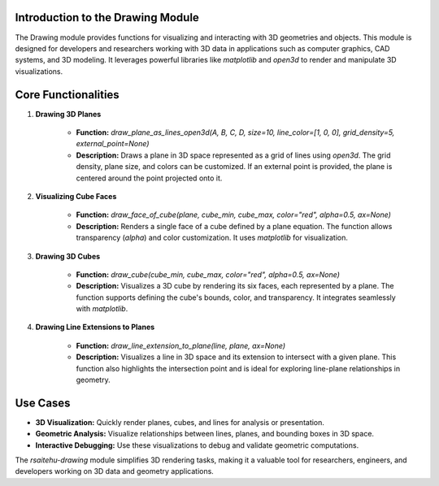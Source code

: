 Introduction to the Drawing Module
-------------------------------------------------

The Drawing module provides functions for visualizing and interacting with 3D geometries and objects. This module is designed for developers and researchers working with 3D data in applications such as computer graphics, CAD systems, and 3D modeling. It leverages powerful libraries like `matplotlib` and `open3d` to render and manipulate 3D visualizations.

Core Functionalities
--------------------

1. **Drawing 3D Planes**

    - **Function:** `draw_plane_as_lines_open3d(A, B, C, D, size=10, line_color=[1, 0, 0], grid_density=5, external_point=None)`
    - **Description:** Draws a plane in 3D space represented as a grid of lines using `open3d`. The grid density, plane size, and colors can be customized. If an external point is provided, the plane is centered around the point projected onto it.

2. **Visualizing Cube Faces**

    - **Function:** `draw_face_of_cube(plane, cube_min, cube_max, color="red", alpha=0.5, ax=None)`
    - **Description:** Renders a single face of a cube defined by a plane equation. The function allows transparency (`alpha`) and color customization. It uses `matplotlib` for visualization.

3. **Drawing 3D Cubes**

    - **Function:** `draw_cube(cube_min, cube_max, color="red", alpha=0.5, ax=None)`
    - **Description:** Visualizes a 3D cube by rendering its six faces, each represented by a plane. The function supports defining the cube's bounds, color, and transparency. It integrates seamlessly with `matplotlib`.
    
4. **Drawing Line Extensions to Planes**

    - **Function:** `draw_line_extension_to_plane(line, plane, ax=None)`
    - **Description:** Visualizes a line in 3D space and its extension to intersect with a given plane. This function also highlights the intersection point and is ideal for exploring line-plane relationships in geometry.


Use Cases
---------

- **3D Visualization:** Quickly render planes, cubes, and lines for analysis or presentation.
- **Geometric Analysis:** Visualize relationships between lines, planes, and bounding boxes in 3D space.
- **Interactive Debugging:** Use these visualizations to debug and validate geometric computations.

The `rsaitehu-drawing` module simplifies 3D rendering tasks, making it a valuable tool for researchers, engineers, and developers working on 3D data and geometry applications.

